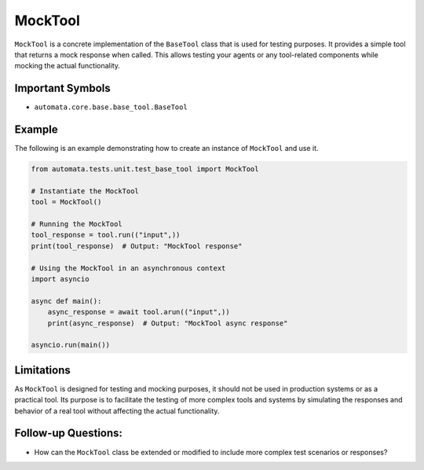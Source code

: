 MockTool
--------

``MockTool`` is a concrete implementation of the ``BaseTool`` class that
is used for testing purposes. It provides a simple tool that returns a
mock response when called. This allows testing your agents or any
tool-related components while mocking the actual functionality.

Important Symbols
~~~~~~~~~~~~~~~~~

-  ``automata.core.base.base_tool.BaseTool``

Example
~~~~~~~

The following is an example demonstrating how to create an instance of
``MockTool`` and use it.

.. code:: python

   from automata.tests.unit.test_base_tool import MockTool

   # Instantiate the MockTool
   tool = MockTool()

   # Running the MockTool
   tool_response = tool.run(("input",))
   print(tool_response)  # Output: "MockTool response"

   # Using the MockTool in an asynchronous context
   import asyncio

   async def main():
       async_response = await tool.arun(("input",))
       print(async_response)  # Output: "MockTool async response"

   asyncio.run(main())

Limitations
~~~~~~~~~~~

As ``MockTool`` is designed for testing and mocking purposes, it should
not be used in production systems or as a practical tool. Its purpose is
to facilitate the testing of more complex tools and systems by
simulating the responses and behavior of a real tool without affecting
the actual functionality.

Follow-up Questions:
~~~~~~~~~~~~~~~~~~~~

-  How can the ``MockTool`` class be extended or modified to include
   more complex test scenarios or responses?
